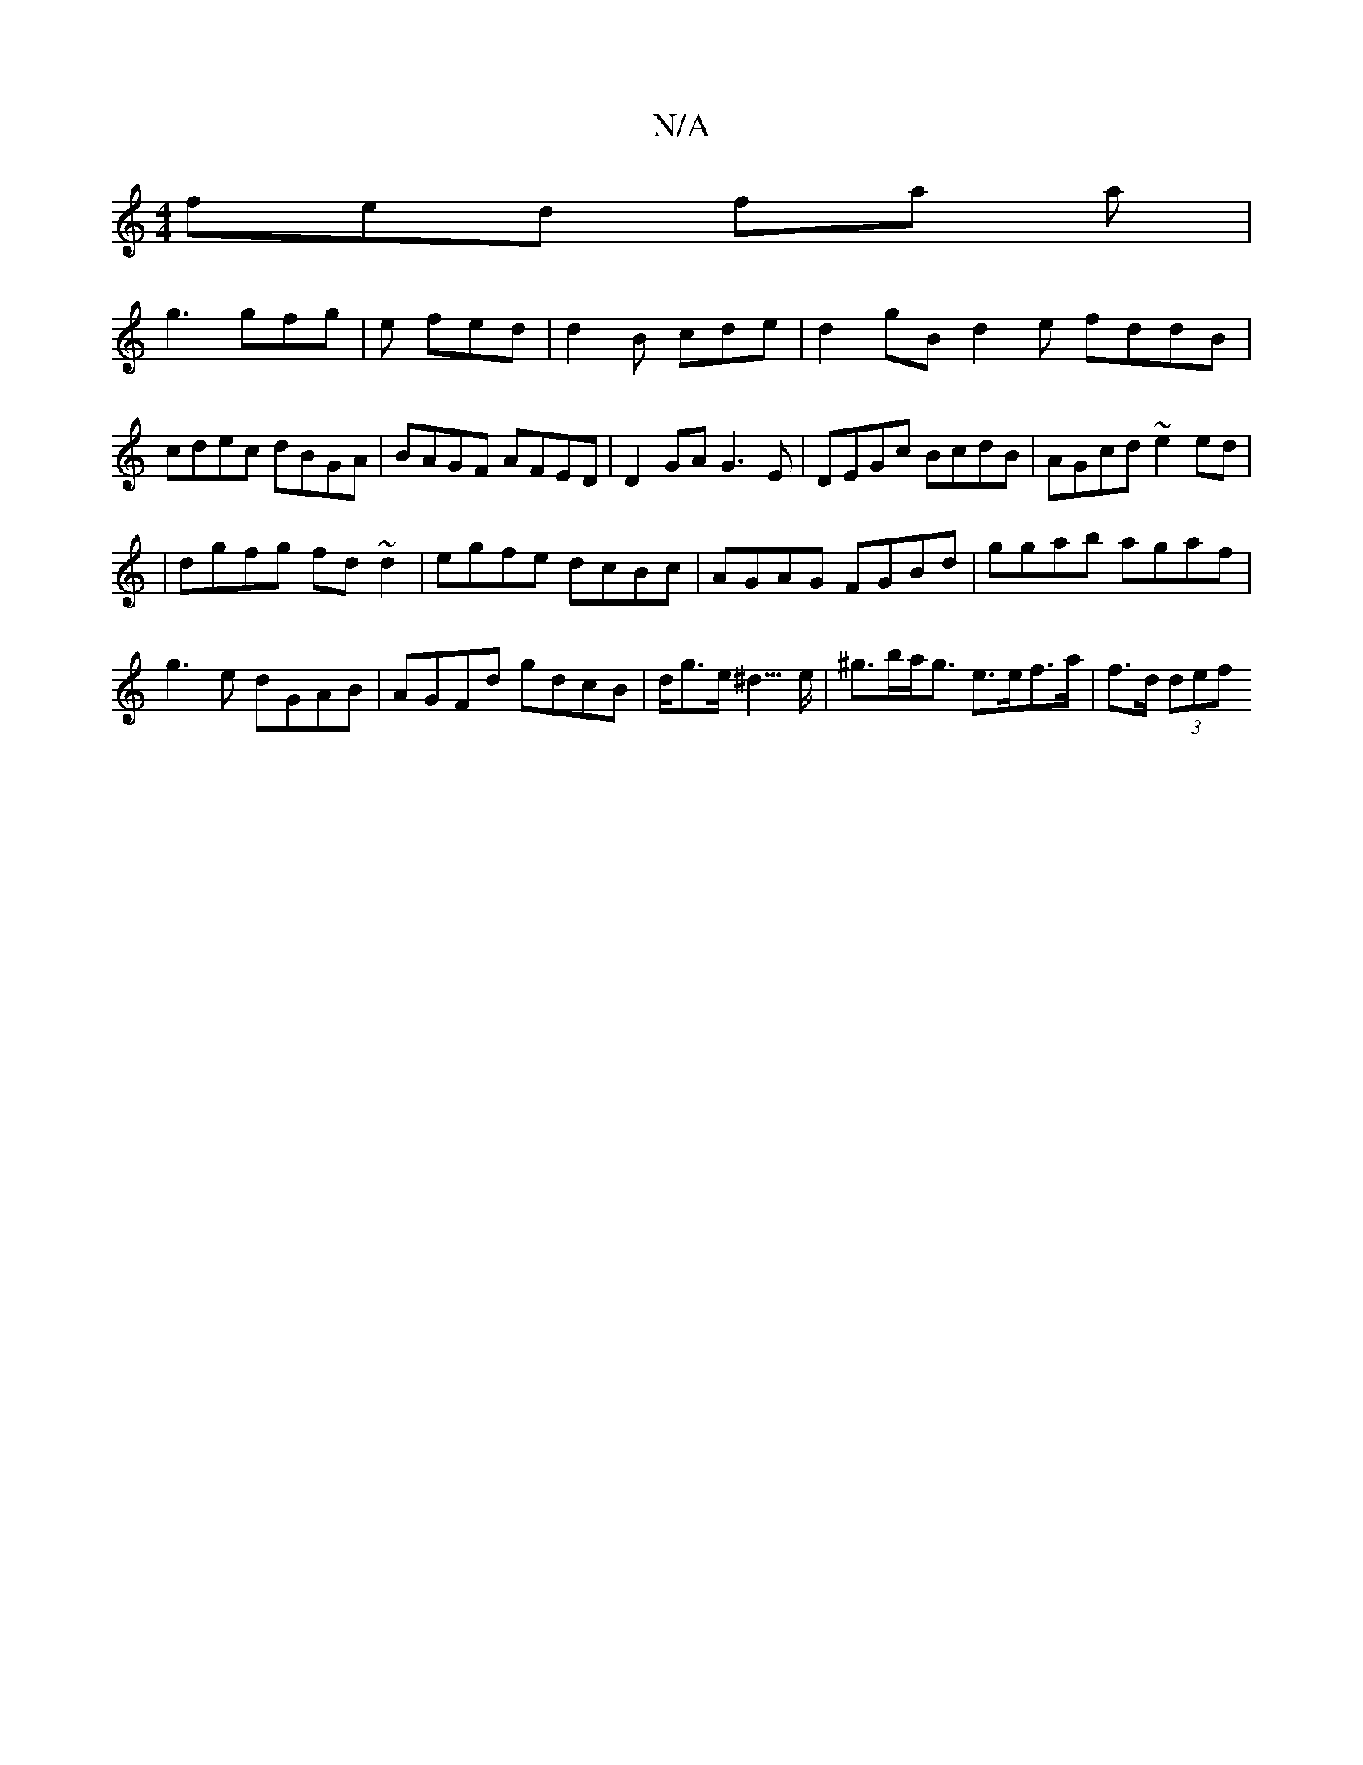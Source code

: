 X:1
T:N/A
M:4/4
R:N/A
K:Cmajor
fed fa a|
g3 gfg| e fed | d2B cde | d2gBd2 e fddB|cdec dBGA|BAGF AFED|D2GA G3E|DEGc BcdB|AGcd ~e2ed|
|dgfg fd~d2|egfe dcBc|AGAG FGBd|ggab agaf|g3e dGAB|AGFd gdcB|d<ge<^d>e-|^g>ba<g e>ef>a | f>d (3def 